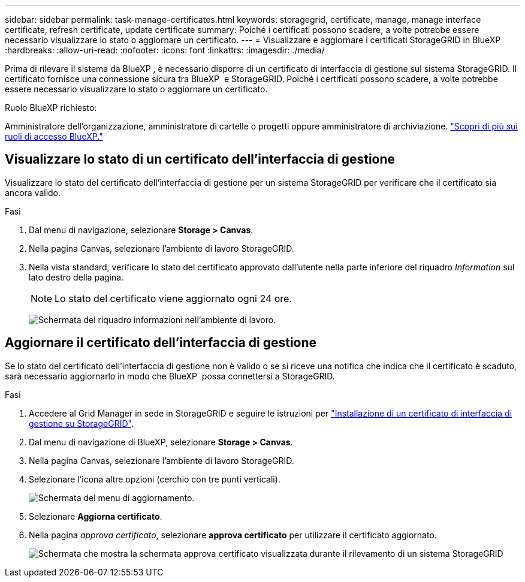---
sidebar: sidebar 
permalink: task-manage-certificates.html 
keywords: storagegrid, certificate, manage, manage interface certificate, refresh certificate, update certificate 
summary: Poiché i certificati possono scadere, a volte potrebbe essere necessario visualizzare lo stato o aggiornare un certificato. 
---
= Visualizzare e aggiornare i certificati StorageGRID in BlueXP 
:hardbreaks:
:allow-uri-read: 
:nofooter: 
:icons: font
:linkattrs: 
:imagesdir: ./media/


[role="lead"]
Prima di rilevare il sistema da BlueXP , è necessario disporre di un certificato di interfaccia di gestione sul sistema StorageGRID. Il certificato fornisce una connessione sicura tra BlueXP  e StorageGRID. Poiché i certificati possono scadere, a volte potrebbe essere necessario visualizzare lo stato o aggiornare un certificato.

.Ruolo BlueXP richiesto:
Amministratore dell'organizzazione, amministratore di cartelle o progetti oppure amministratore di archiviazione. link:https://docs.netapp.com/us-en/bluexp-setup-admin/reference-iam-predefined-roles.html["Scopri di più sui ruoli di accesso BlueXP."^]



== Visualizzare lo stato di un certificato dell'interfaccia di gestione

Visualizzare lo stato del certificato dell'interfaccia di gestione per un sistema StorageGRID per verificare che il certificato sia ancora valido.

.Fasi
. Dal menu di navigazione, selezionare *Storage > Canvas*.
. Nella pagina Canvas, selezionare l'ambiente di lavoro StorageGRID.
. Nella vista standard, verificare lo stato del certificato approvato dall'utente nella parte inferiore del riquadro _Information_ sul lato destro della pagina.
+

NOTE: Lo stato del certificato viene aggiornato ogni 24 ore.

+
image:screenshot-standard-view-information.png["Schermata del riquadro informazioni nell'ambiente di lavoro."]





== Aggiornare il certificato dell'interfaccia di gestione

Se lo stato del certificato dell'interfaccia di gestione non è valido o se si riceve una notifica che indica che il certificato è scaduto, sarà necessario aggiornarlo in modo che BlueXP  possa connettersi a StorageGRID.

.Fasi
. Accedere al Grid Manager in sede in StorageGRID e seguire le istruzioni per https://docs.netapp.com/us-en/storagegrid-118/admin/configuring-custom-server-certificate-for-grid-manager-tenant-manager.html#add-a-custom-management-interface-certificate["Installazione di un certificato di interfaccia di gestione su StorageGRID"].
. Dal menu di navigazione di BlueXP, selezionare *Storage > Canvas*.
. Nella pagina Canvas, selezionare l'ambiente di lavoro StorageGRID.
. Selezionare l'icona altre opzioni (cerchio con tre punti verticali).
+
image:screenshot-update-certificate.png["Schermata del menu di aggiornamento."]

. Selezionare *Aggiorna certificato*.
. Nella pagina _approva certificato_, selezionare *approva certificato* per utilizzare il certificato aggiornato.
+
image:screenshot-bluexp-approve-certificate.png["Schermata che mostra la schermata approva certificato visualizzata durante il rilevamento di un sistema StorageGRID"]


